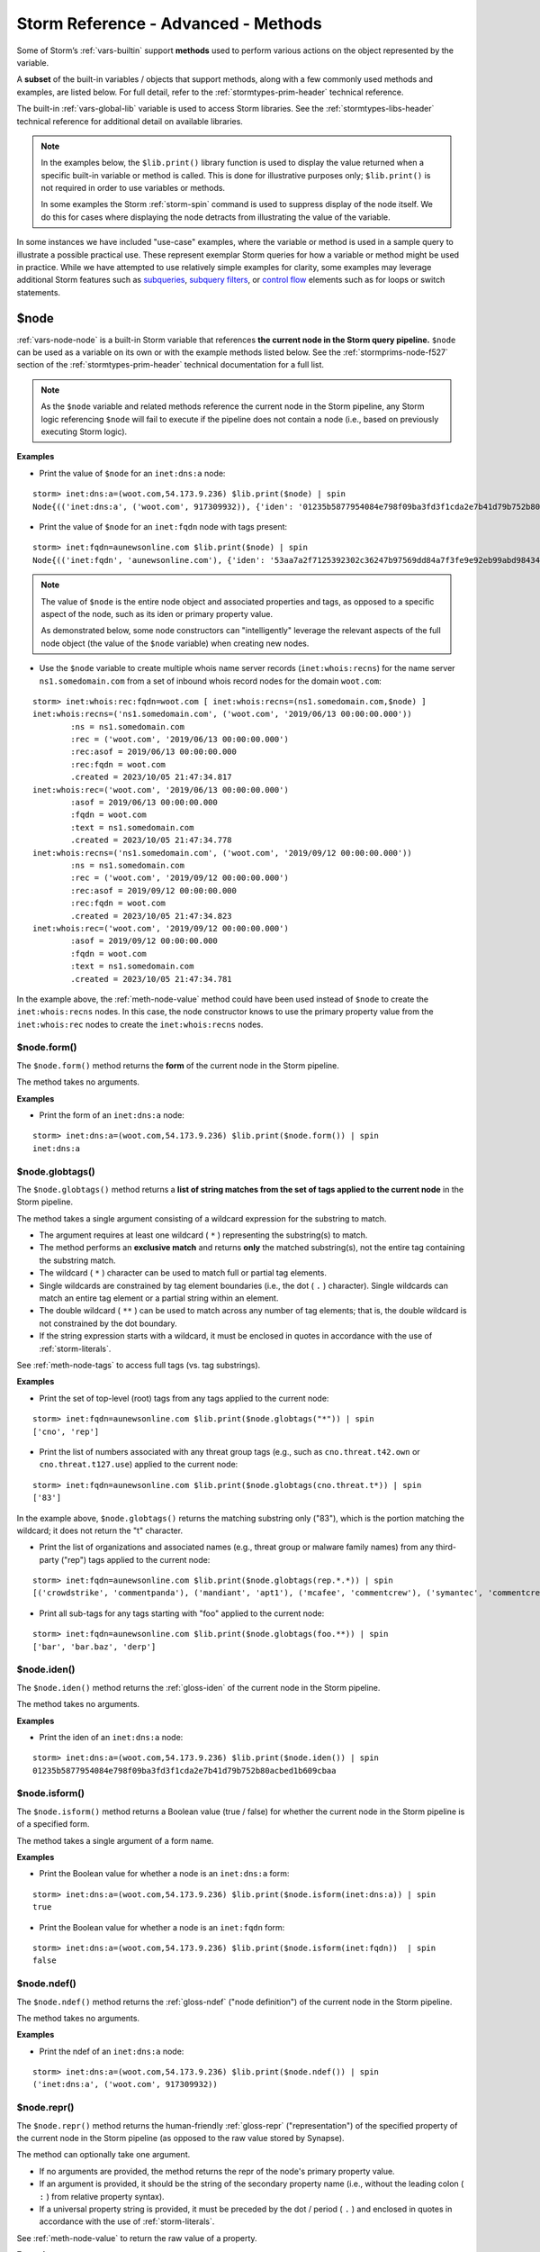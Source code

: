 .. highlight:: none


.. _storm-adv-methods:

Storm Reference - Advanced - Methods
====================================

Some of Storm’s :ref:`vars-builtin` support **methods** used to perform various actions on the object
represented by the variable.

A **subset** of the built-in variables / objects that support methods, along with a few commonly used
methods and examples, are listed below. For full detail, refer to the :ref:`stormtypes-prim-header`
technical reference.

The built-in :ref:`vars-global-lib` variable is used to access Storm libraries. See the :ref:`stormtypes-libs-header`
technical reference for additional detail on available libraries.

.. NOTE::

  In the examples below, the ``$lib.print()`` library function is used to display the value returned
  when a specific built-in variable or method is called. This is done for illustrative purposes only;
  ``$lib.print()`` is not required in order to use variables or methods.
  
  In some examples the Storm :ref:`storm-spin` command is used to suppress display of the node itself.
  We do this for cases where displaying the node detracts from illustrating the value of the variable.

In some instances we have included "use-case" examples, where the variable or method is used in a sample
query to illustrate a possible practical use. These represent exemplar Storm queries for how a variable
or method might be used in practice. While we have attempted to use relatively simple examples for clarity,
some examples may leverage additional Storm features such as `subqueries`_, `subquery filters`_, or 
`control flow`_ elements such as for loops or switch statements.


.. _meth-node:

$node
-----

:ref:`vars-node-node` is a built-in Storm variable that references **the current node in the Storm query pipeline.**
``$node`` can be used as a variable on its own or with the example methods listed below. See the
:ref:`stormprims-node-f527` section of the :ref:`stormtypes-prim-header` technical documentation
for a full list.

.. NOTE::

  As the ``$node`` variable and related methods reference the current node in the Storm pipeline, any Storm
  logic referencing ``$node`` will fail to execute if the pipeline does not contain a node (i.e., based on
  previously executing Storm logic).

**Examples**

- Print the value of ``$node`` for an ``inet:dns:a`` node:

::

    storm> inet:dns:a=(woot.com,54.173.9.236) $lib.print($node) | spin
    Node{(('inet:dns:a', ('woot.com', 917309932)), {'iden': '01235b5877954084e798f09ba3fd3f1cda2e7b41d79b752b80acbed1b609cbaa', 'tags': {}, 'props': {'.created': 1696542454644, 'fqdn': 'woot.com', 'ipv4': 917309932, '.seen': (1482957991000, 1482957991001)}, 'tagprops': defaultdict(<class 'dict'>, {}), 'nodedata': {}})}


- Print the value of ``$node`` for an ``inet:fqdn`` node with tags present:

::

    storm> inet:fqdn=aunewsonline.com $lib.print($node) | spin
    Node{(('inet:fqdn', 'aunewsonline.com'), {'iden': '53aa7a2f7125392302c36247b97569dd84a7f3fe9e92eb99abd984349dc53fe4', 'tags': {'rep': (None, None), 'rep.mandiant': (None, None), 'rep.mandiant.apt1': (None, None), 'cno': (None, None), 'cno.infra': (None, None), 'cno.infra.dns': (None, None), 'cno.infra.dns.sink': (None, None), 'cno.infra.dns.sink.hole': (None, None), 'cno.infra.dns.sink.hole.kleissner': (1385424000000, 1480118400000)}, 'props': {'.created': 1696542454743, 'host': 'aunewsonline', 'domain': 'com', 'issuffix': 0, 'iszone': 1, 'zone': 'aunewsonline.com'}, 'tagprops': defaultdict(<class 'dict'>, {}), 'nodedata': {}})}


.. NOTE::

  The value of ``$node`` is the entire node object and associated properties and tags, as opposed to a specific
  aspect of the node, such as its iden or primary property value.
  
  As demonstrated below, some node constructors can "intelligently" leverage the relevant aspects of the full
  node object (the value of the ``$node`` variable) when creating new nodes.

- Use the ``$node`` variable to create multiple whois name server records (``inet:whois:recns``) for the name
  server ``ns1.somedomain.com`` from a set of inbound whois record nodes for the domain ``woot.com``:

::

    storm> inet:whois:rec:fqdn=woot.com [ inet:whois:recns=(ns1.somedomain.com,$node) ]
    inet:whois:recns=('ns1.somedomain.com', ('woot.com', '2019/06/13 00:00:00.000'))
            :ns = ns1.somedomain.com
            :rec = ('woot.com', '2019/06/13 00:00:00.000')
            :rec:asof = 2019/06/13 00:00:00.000
            :rec:fqdn = woot.com
            .created = 2023/10/05 21:47:34.817
    inet:whois:rec=('woot.com', '2019/06/13 00:00:00.000')
            :asof = 2019/06/13 00:00:00.000
            :fqdn = woot.com
            :text = ns1.somedomain.com
            .created = 2023/10/05 21:47:34.778
    inet:whois:recns=('ns1.somedomain.com', ('woot.com', '2019/09/12 00:00:00.000'))
            :ns = ns1.somedomain.com
            :rec = ('woot.com', '2019/09/12 00:00:00.000')
            :rec:asof = 2019/09/12 00:00:00.000
            :rec:fqdn = woot.com
            .created = 2023/10/05 21:47:34.823
    inet:whois:rec=('woot.com', '2019/09/12 00:00:00.000')
            :asof = 2019/09/12 00:00:00.000
            :fqdn = woot.com
            :text = ns1.somedomain.com
            .created = 2023/10/05 21:47:34.781


In the example above, the :ref:`meth-node-value` method could have been used instead of ``$node`` to create
the ``inet:whois:recns`` nodes. In this case, the node constructor knows to use the primary property value
from the ``inet:whois:rec`` nodes to create the ``inet:whois:recns`` nodes.

.. _meth-node-form:

$node.form()
++++++++++++

The ``$node.form()`` method returns the **form** of the current node in the Storm pipeline.

The method takes no arguments.

**Examples**

- Print the form of an ``inet:dns:a`` node:


::

    storm> inet:dns:a=(woot.com,54.173.9.236) $lib.print($node.form()) | spin
    inet:dns:a

    

.. _meth-node-globtags:

$node.globtags()
++++++++++++++++

The ``$node.globtags()`` method returns a **list of string matches from the set of tags applied to the current node**
in the Storm pipeline.

The method takes a single argument consisting of a wildcard expression for the substring to match.
      
- The argument requires at least one wildcard ( ``*`` ) representing the substring(s) to match.
- The method performs an **exclusive match** and returns **only** the matched substring(s), not the entire
  tag containing the substring match.
- The wildcard ( ``*`` ) character can be used to match full or partial tag elements.
- Single wildcards are constrained by tag element boundaries (i.e., the dot ( ``.`` ) character). Single
  wildcards can match an entire tag element or a partial string within an element.
- The double wildcard ( ``**`` ) can be used to match across any number of tag elements; that is, the
  double wildcard is not constrained by the dot boundary.
- If the string expression starts with a wildcard, it must be enclosed in quotes in accordance with the
  use of :ref:`storm-literals`.

See :ref:`meth-node-tags` to access full tags (vs. tag substrings).

**Examples**

- Print the set of top-level (root) tags from any tags applied to the current node:

::

    storm> inet:fqdn=aunewsonline.com $lib.print($node.globtags("*")) | spin
    ['cno', 'rep']



- Print the list of numbers associated with any threat group tags (e.g., such as ``cno.threat.t42.own``
  or ``cno.threat.t127.use``) applied to the current node:

::

    storm> inet:fqdn=aunewsonline.com $lib.print($node.globtags(cno.threat.t*)) | spin
    ['83']


In the example above, ``$node.globtags()`` returns the matching substring only ("83"), which is the
portion matching the wildcard; it does not return the "t" character.


- Print the list of organizations and associated names (e.g., threat group or malware family names) from
  any third-party ("rep") tags applied to the current node:

::

    storm> inet:fqdn=aunewsonline.com $lib.print($node.globtags(rep.*.*)) | spin
    [('crowdstrike', 'commentpanda'), ('mandiant', 'apt1'), ('mcafee', 'commentcrew'), ('symantec', 'commentcrew')]



- Print all sub-tags for any tags starting with "foo" applied to the current node:

::

    storm> inet:fqdn=aunewsonline.com $lib.print($node.globtags(foo.**)) | spin
    ['bar', 'bar.baz', 'derp']

    

.. _meth-node-iden:

$node.iden()
++++++++++++

The ``$node.iden()`` method returns the :ref:`gloss-iden` of the current node in the Storm pipeline.

The method takes no arguments.

**Examples**

- Print the iden of an ``inet:dns:a`` node:


::

    storm> inet:dns:a=(woot.com,54.173.9.236) $lib.print($node.iden()) | spin
    01235b5877954084e798f09ba3fd3f1cda2e7b41d79b752b80acbed1b609cbaa

    

.. _meth-node-isform:

$node.isform()
++++++++++++++

The ``$node.isform()`` method returns a Boolean value (true / false) for whether the current node in the Storm pipeline is of a specified form.

The method takes a single argument of a form name.

**Examples**

- Print the Boolean value for whether a node is an ``inet:dns:a`` form:


::

    storm> inet:dns:a=(woot.com,54.173.9.236) $lib.print($node.isform(inet:dns:a)) | spin
    true



- Print the Boolean value for whether a node is an ``inet:fqdn`` form:


::

    storm> inet:dns:a=(woot.com,54.173.9.236) $lib.print($node.isform(inet:fqdn))  | spin
    false

    

.. _meth-node-ndef:

$node.ndef()
++++++++++++

The ``$node.ndef()`` method returns the :ref:`gloss-ndef` ("node definition") of the current node in the Storm pipeline.

The method takes no arguments.

**Examples**

- Print the ndef of an ``inet:dns:a`` node:


::

    storm> inet:dns:a=(woot.com,54.173.9.236) $lib.print($node.ndef()) | spin
    ('inet:dns:a', ('woot.com', 917309932))


.. _meth-node-repr:

$node.repr()
++++++++++++

The ``$node.repr()`` method returns the human-friendly :ref:`gloss-repr` ("representation") of the specified property of the current node in the Storm pipeline (as opposed to the raw value stored by Synapse).

The method can optionally take one argument.

- If no arguments are provided, the method returns the repr of the node's primary property value.
- If an argument is provided, it should be the string of the secondary property name (i.e., without the leading colon ( ``:`` ) from relative property syntax).
- If a universal property string is provided, it must be preceded by the dot / period ( ``.`` ) and enclosed in quotes in accordance with the use of :ref:`storm-literals`.

See :ref:`meth-node-value` to return the raw value of a property.

**Examples**

- Print the repr of the primary property value of an ``inet:dns:a`` node:

::

    storm> inet:dns:a=(woot.com,54.173.9.236) $lib.print($node.repr())  | spin
    ('woot.com', '54.173.9.236')



- Print the repr of the ``:ipv4`` secondary property value of an ``inet:dns:a`` node:

::

    storm> inet:dns:a=(woot.com,54.173.9.236) $lib.print($node.repr(ipv4)) | spin
    54.173.9.236



- Print the repr of the ``.seen`` universal property value of an ``inet:dns:a`` node:

::

    storm> inet:dns:a=(woot.com,54.173.9.236) $lib.print($node.repr(".seen")) | spin
    ('2016/12/28 20:46:31.000', '2016/12/28 20:46:31.001')

    

.. _meth-node-tags:

$node.tags()
++++++++++++

The ``$node.tags()`` method returns a **list of the tags applied to the current node** in the Storm pipeline.

The method can optionally take one argument.

- If no arguments are provided, the method returns the full list of all tags applied to the node.
- An optional argument consisting of a wildcard string expression can be used to match a subset of tags.
  
  - If a string is used with no wildcards, the string must be an exact match for the tag element.
  - The wildcard ( ``*`` ) character can be used to match full or partial tag elements.
  - The method performs an **inclusive match** and returns the full tag for all tags that match the
    provided expression.
  - Single wildcards are constrained by tag element boundaries (i.e., the dot ( ``.`` ) character).
    Single wildcards can match an entire tag element or a partial string within an element.
  - The double wildcard ( ``**`` ) can be used to match across any number of tag elements; that is,
    the double wildcard is not constrained by the dot boundary.
  - If the string expression starts with a wildcard, it must be enclosed in quotes in accordance with
    the use of :ref:`storm-literals`.

See :ref:`meth-node-globtags` to access tag substrings (vs. full tags).

**Examples**

- Print the list of all tags associated with an ``inet:fqdn`` node:

::

    storm> inet:fqdn=aunewsonline.com $lib.print($node.tags()) | spin
    ['cno', 'cno.infra', 'cno.infra.dns', 'cno.infra.dns.sink', 'cno.infra.dns.sink.hole', 'cno.infra.dns.sink.hole.kleissner', 'cno.threat', 'cno.threat.t83', 'cno.threat.t83.own', 'faz', 'faz.baz', 'foo', 'foo.bar', 'foo.bar.baz', 'foo.derp', 'rep', 'rep.crowdstrike', 'rep.crowdstrike.commentpanda', 'rep.mandiant', 'rep.mandiant.apt1', 'rep.mcafee', 'rep.mcafee.commentcrew', 'rep.symantec', 'rep.symantec.commentcrew']



- Print the tag that exactly matches the string "cno" if present on an ``inet:fqdn`` node:

::

    storm> inet:fqdn=aunewsonline.com $lib.print($node.tags(cno)) | spin
    ['cno']



- Print the list of all tags two elements in length that start with "foo":

::

    storm> inet:fqdn=aunewsonline.com $lib.print($node.tags(foo.*)) | spin
    ['foo.bar', 'foo.derp']

    

- Print the list of all tags of any length that start with "f":

::

    storm> inet:fqdn=aunewsonline.com $lib.print($node.tags(f**)) | spin
    ['faz', 'faz.baz', 'foo', 'foo.bar', 'foo.bar.baz', 'foo.derp']



- Print the list of all tags of any length whose first element is "rep" and whose third element
  starts with "comment":

::

    storm> inet:fqdn=aunewsonline.com $lib.print($node.tags(rep.*.comment*)) | spin
    ['rep.crowdstrike.commentpanda', 'rep.mcafee.commentcrew', 'rep.symantec.commentcrew']

    

.. _meth-node-value:

$node.value()
+++++++++++++

The ``$node.value()`` method returns the raw value of the primary property of the current node in the Storm pipeline.

The method takes no arguments.

See :ref:`meth-node-repr` to return the human-friendly value of a property.

.. NOTE::

  The ``$node.value()`` method is only used to return the primary property value of a node. Secondary
  property values can be accessed via a user-defined variable (i.e., ``$myvar = :<prop>``).

**Examples**

- Print the value of the primary property value of an ``inet:dns:a`` node:

::

    storm> inet:dns:a=(woot.com,54.173.9.236) $lib.print($node.value()) | spin
    ('woot.com', 917309932)

    

.. _meth-path:

$path
-----

:ref:`vars-node-path` is a built-in Storm variable that **references the path of a node as it travels through the pipeline of a Storm query.**

The ``$path`` variable is generally not used on its own, but in conjunction with its methods. See the
:ref:`stormprims-node-path-f527` section of the :ref:`stormtypes-prim-header` technical documentation
for a full list.

.. _meth-path-idens:

$path.idens()
+++++++++++++

The ``$path.idens()`` method returns the list of idens (:ref:`gloss-iden`) of each node in a node's path
through a Storm query.

The method takes no arguments.

**Examples**

- Print the list of iden(s) for the path of a single lifted node:

::

    storm> inet:fqdn=aunewsonline.com $lib.print($path.idens()) | spin
    ['53aa7a2f7125392302c36247b97569dd84a7f3fe9e92eb99abd984349dc53fe4']

    
.. NOTE::

  A lift operation contains no pivots (i.e., no "path"), so the method returns only the iden of the lifted node.


- Print the list of idens for the path of a single node through two pivots to a single end node:

::

    storm> inet:fqdn=aunewsonline.com -> inet:dns:a +:ipv4=67.215.66.149 -> inet:ipv4 $lib.print($path.idens())
    ['53aa7a2f7125392302c36247b97569dd84a7f3fe9e92eb99abd984349dc53fe4', '07c79039d00b4391699c9328dc6ccaf864d84d0b38545ded117d1d7ccc6e366c', '9596f5253f25ee74689157706ddf3b459874a6d3cb0adfce4e07018ec8162fc1']
    inet:ipv4=67.215.66.149
            :type = unicast
            .created = 2023/10/05 21:47:35.105

    
The example above returns the idens of the original ``inet:fqdn`` node, the ``inet:dns:a`` node with the
specified IP, and the ``inet:ipv4`` node.


- Print the list of idens for the path of a single node through two pivots to three different end nodes
  (i.e., three paths):

::

    storm> inet:fqdn=aunewsonline.com -> inet:dns:a -> inet:ipv4 $lib.print($path.idens())
    ['53aa7a2f7125392302c36247b97569dd84a7f3fe9e92eb99abd984349dc53fe4', '07c79039d00b4391699c9328dc6ccaf864d84d0b38545ded117d1d7ccc6e366c', '9596f5253f25ee74689157706ddf3b459874a6d3cb0adfce4e07018ec8162fc1']
    inet:ipv4=67.215.66.149
            :type = unicast
            .created = 2023/10/05 21:47:35.105
    ['53aa7a2f7125392302c36247b97569dd84a7f3fe9e92eb99abd984349dc53fe4', '0dde48198d3bcc58b40ab82155b218ecd48b533b964d5d2fa3e7453d990541f5', '5af9ae36456988c24edecafa739da75231c067ba3d104a2746e9616ea7a312d6']
    inet:ipv4=184.168.221.92
            :type = unicast
            .created = 2023/10/05 21:47:35.109
    ['53aa7a2f7125392302c36247b97569dd84a7f3fe9e92eb99abd984349dc53fe4', '1c53655a7f3bc67be338cde70d6565d4bc84d343d37513679d4efcd0ec59d3fe', 'acecd1f87d1dfc31148bf0ed417b69fde1c77eb2e7effdea434765fe8b759351']
    inet:ipv4=104.239.213.7
            :type = unicast
            .created = 2023/10/05 21:47:35.112


In the example above, the FQDN has three DNS A records, thus there are three different paths that the
original node takes through the query.


.. _subqueries: https://synapse.docs.vertex.link/en/latest/synapse/userguides/storm_ref_subquery.html
.. _subquery filters: https://synapse.docs.vertex.link/en/latest/synapse/userguides/storm_ref_filter.html#subquery-filters
.. _control flow: https://synapse.docs.vertex.link/en/latest/synapse/userguides/storm_adv_control.html